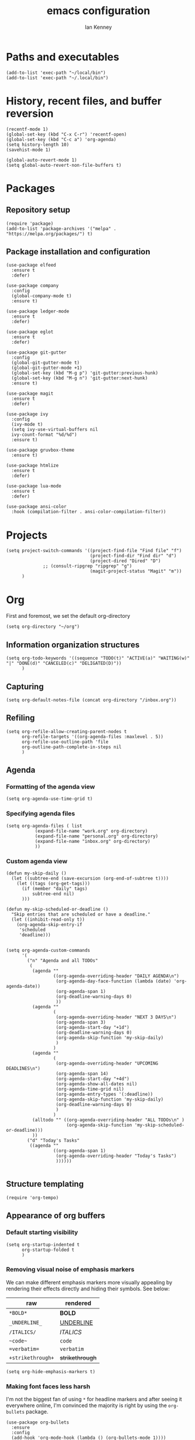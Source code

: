 #+TITLE: emacs configuration
#+AUTHOR: Ian Kenney
#+PROPERTY: header-args :tangle init.el :results none

* Paths and executables

#+begin_src elisp
  (add-to-list 'exec-path "~/local/bin")
  (add-to-list 'exec-path "~/.local/bin")
#+end_src

* History, recent files, and buffer reversion

#+begin_src elisp
  (recentf-mode 1)
  (global-set-key (kbd "C-x C-r") 'recentf-open)
  (global-set-key (kbd "C-c a") 'org-agenda)
  (setq history-length 10)
  (savehist-mode 1)

  (global-auto-revert-mode 1)
  (setq global-auto-revert-non-file-buffers t)
#+end_src

* Packages
** Repository setup

#+begin_src elisp
  (require 'package)
  (add-to-list 'package-archives '("melpa" . "https://melpa.org/packages/") t)
#+end_src

** Package installation and configuration

#+begin_src elisp
  (use-package elfeed
    :ensure t
    :defer)

  (use-package company
    :config
    (global-company-mode t)
    :ensure t)

  (use-package ledger-mode
    :ensure t
    :defer)

  (use-package eglot
    :ensure t
    :defer)

  (use-package git-gutter
    :config
    (global-git-gutter-mode t)
    (global-git-gutter-mode +1)
    (global-set-key (kbd "M-g p") 'git-gutter:previous-hunk)
    (global-set-key (kbd "M-g n") 'git-gutter:next-hunk)
    :ensure t)

  (use-package magit
    :ensure t
    :defer)

  (use-package ivy
    :config
    (ivy-mode t)
    (setq ivy-use-virtual-buffers nil
  	ivy-count-format "%d/%d")
    :ensure t)
  
  (use-package gruvbox-theme
    :ensure t)

  (use-package htmlize
    :ensure t
    :defer)

  (use-package lua-mode
    :ensure t
    :defer)

  (use-package ansi-color
    :hook (compilation-filter . ansi-color-compilation-filter))
#+end_src

* Projects

#+begin_src elisp
  (setq project-switch-commands '((project-find-file "Find file" "f")
                                  (project-find-dir "Find dir" "d")
                                  (project-dired "Dired" "D")
  				;; (consult-ripgrep "ripgrep" "g")
                                  (magit-project-status "Magit" "m"))
        )
#+end_src

* Org

First and foremost, we set the default org-directory

#+begin_src elisp
  (setq org-directory "~/org")
#+end_src

** Information organization structures

#+begin_src elisp
  (setq org-todo-keywords '((sequence "TODO(t)" "ACTIVE(a)" "WAITING(w)" "|" "DONE(d)" "CANCELED(c)" "DELIGATED(D)"))
        )
#+end_src

** Capturing

#+begin_src elisp
  (setq org-default-notes-file (concat org-directory "/inbox.org"))
#+end_src

** Refiling

#+begin_src elisp
  (setq org-refile-allow-creating-parent-nodes t
        org-refile-targets '((org-agenda-files :maxlevel . 5))
        org-refile-use-outline-path 'file
        org-outline-path-complete-in-steps nil
        )
#+end_src

** Agenda
*** Formatting of the agenda view

#+begin_src elisp
  (setq org-agenda-use-time-grid t)
#+end_src

*** Specifying agenda files

#+begin_src elisp
  (setq org-agenda-files ( list
  			 (expand-file-name "work.org" org-directory)
  			 (expand-file-name "personal.org" org-directory)
  			 (expand-file-name "inbox.org" org-directory)
  			 ))
#+end_src

*** Custom agenda view

#+begin_src elisp
  (defun my-skip-daily ()
    (let ((subtree-end (save-excursion (org-end-of-subtree t))))
      (let ((tags (org-get-tags)))
        (if (member "daily" tags)
            subtree-end nil)
        )))

  (defun my-skip-scheduled-or-deadline ()
    "Skip entries that are scheduled or have a deadline."
    (let ((inhibit-read-only t))
      (org-agenda-skip-entry-if
       'scheduled
       'deadline)))


  (setq org-agenda-custom-commands
        '(
          ("n" "Agenda and all TODOs"
           (
            (agenda ""
                    ((org-agenda-overriding-header "DAILY AGENDA\n")
                     (org-agenda-day-face-function (lambda (date) 'org-agenda-date))
                     (org-agenda-span 1)
                     (org-deadline-warning-days 0)
                     ))
            (agenda ""
                    (
                     (org-agenda-overriding-header "NEXT 3 DAYS\n")
                     (org-agenda-span 3)
                     (org-agenda-start-day "+1d")
                     (org-deadline-warning-days 0)
                     (org-agenda-skip-function 'my-skip-daily)
                     )
                    )
            (agenda ""
                    (
                     (org-agenda-overriding-header "UPCOMING DEADLINES\n")
                     (org-agenda-span 14)
                     (org-agenda-start-day "+4d")
                     (org-agenda-show-all-dates nil)
                     (org-agenda-time-grid nil)
                     (org-agenda-entry-types '(:deadline))
                     (org-agenda-skip-function 'my-skip-daily)
                     (org-deadline-warning-days 0)
                     )
                    )
            (alltodo "" ((org-agenda-overriding-header "ALL TODOs\n" )
                         (org-agenda-skip-function 'my-skip-scheduled-or-deadline)))
            ))
          ("d" "Today's Tasks"
           ((agenda ""
                    ((org-agenda-span 1)
                     (org-agenda-overriding-header "Today's Tasks")
                     ))))))

#+end_src

** Structure templating

#+begin_src elisp
  (require 'org-tempo)
#+end_src

** Appearance of org buffers
*** Default starting visibility

#+begin_src elisp
  (setq org-startup-indented t
        org-startup-folded t
        )
#+end_src

*** Removing visual noise of emphasis markers

We can make different emphasis markers more visually appealing by
rendering their effects directly and hiding their symbols. See below:

| raw             | rendered      |
|-----------------+---------------|
| =*BOLD*=          | *BOLD*          |
| =_UNDERLINE_=     | _UNDERLINE_     |
| =/ITALICS/=       | /ITALICS/       |
| =~code~=          | ~code~          |
| ==verbatim==      | =verbatim=      |
| =+strikethrough+= | +strikethrough+ |


#+begin_src elisp
  (setq org-hide-emphasis-markers t)
#+end_src

*** Making font faces less harsh

I'm not the biggest fan of using =*= for headline markers and after
seeing it everywhere online, I'm convinced the majority is right by
using the =org-bullets= package.

#+begin_src elisp
    (use-package org-bullets
      :ensure
      :config
      (add-hook 'org-mode-hook (lambda () (org-bullets-mode 1))))
#+end_src

Similarly, the displayed symbol for unordered lists can be
changed. This will change the appearance of =-= to =•=.

#+begin_src elisp
    (font-lock-add-keywords 'org-mode
                            '(("^ *\\([-]\\) "
                               (0 (prog1 () (compose-region (match-beginning 1) (match-end 1) "•"))))))
#+end_src

** Babel

#+begin_src elisp
  (org-babel-do-load-languages
  'org-babel-load-languages
  '((shell . t)))
#+end_src

* UI

#+begin_src elisp
  (setq inhibit-startup-message t)
  (setq ring-bell-function 'ignore)

  (pcase system-type
        ('darwin (menu-bar-mode t)) ;; I only want a menu bar if it's a mac
        (t (menu-bar-mode -1)))

  (tool-bar-mode -1)
  (scroll-bar-mode -1)

  (setq display-line-numbers-type 'relative)
  (global-display-line-numbers-mode)

  (load-theme 'gruvbox-light-medium :no-confirm)

  (add-hook 'prog-mode-hook (lambda () (setq show-trailing-whitespace t)))

  (setq initial-frame-alist
        '((width . 100) (height . 45)))

  (setq use-dialog-box nil)
#+end_src

* Generated files

#+begin_src elisp
(setq custom-file (locate-user-emacs-file "custom-vars.el"))
(load custom-file 'noerror 'nomessage)
(auto-save-mode -1)
(setq make-backup-files -1)
(custom-set-variables
 '(auto-save-file-name-transforms `((".*"  ,(locate-user-emacs-file "autosaves/") t)))
 '(backup-directory-alist `((".*" . ,(locate-user-emacs-file "backups/")))))

(make-directory (locate-user-emacs-file "autosaves/") t)
#+end_src
